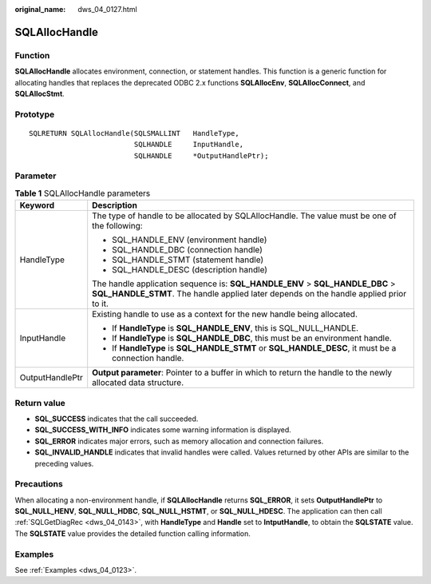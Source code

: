 :original_name: dws_04_0127.html

.. _dws_04_0127:

SQLAllocHandle
==============

Function
--------

**SQLAllocHandle** allocates environment, connection, or statement handles. This function is a generic function for allocating handles that replaces the deprecated ODBC 2.x functions **SQLAllocEnv**, **SQLAllocConnect**, and **SQLAllocStmt**.

Prototype
---------

::

   SQLRETURN SQLAllocHandle(SQLSMALLINT   HandleType,
                            SQLHANDLE     InputHandle,
                            SQLHANDLE     *OutputHandlePtr);

Parameter
---------

.. table:: **Table 1** SQLAllocHandle parameters

   +-----------------------------------+------------------------------------------------------------------------------------------------------------------------------------------------------------------------+
   | Keyword                           | Description                                                                                                                                                            |
   +===================================+========================================================================================================================================================================+
   | HandleType                        | The type of handle to be allocated by SQLAllocHandle. The value must be one of the following:                                                                          |
   |                                   |                                                                                                                                                                        |
   |                                   | -  SQL_HANDLE_ENV (environment handle)                                                                                                                                 |
   |                                   | -  SQL_HANDLE_DBC (connection handle)                                                                                                                                  |
   |                                   | -  SQL_HANDLE_STMT (statement handle)                                                                                                                                  |
   |                                   | -  SQL_HANDLE_DESC (description handle)                                                                                                                                |
   |                                   |                                                                                                                                                                        |
   |                                   | The handle application sequence is: **SQL_HANDLE_ENV** > **SQL_HANDLE_DBC** > **SQL_HANDLE_STMT**. The handle applied later depends on the handle applied prior to it. |
   +-----------------------------------+------------------------------------------------------------------------------------------------------------------------------------------------------------------------+
   | InputHandle                       | Existing handle to use as a context for the new handle being allocated.                                                                                                |
   |                                   |                                                                                                                                                                        |
   |                                   | -  If **HandleType** is **SQL_HANDLE_ENV**, this is SQL_NULL_HANDLE.                                                                                                   |
   |                                   | -  If **HandleType** is **SQL_HANDLE_DBC**, this must be an environment handle.                                                                                        |
   |                                   | -  If **HandleType** is **SQL_HANDLE_STMT** or **SQL_HANDLE_DESC**, it must be a connection handle.                                                                    |
   +-----------------------------------+------------------------------------------------------------------------------------------------------------------------------------------------------------------------+
   | OutputHandlePtr                   | **Output parameter**: Pointer to a buffer in which to return the handle to the newly allocated data structure.                                                         |
   +-----------------------------------+------------------------------------------------------------------------------------------------------------------------------------------------------------------------+

Return value
------------

-  **SQL_SUCCESS** indicates that the call succeeded.
-  **SQL_SUCCESS_WITH_INFO** indicates some warning information is displayed.
-  **SQL_ERROR** indicates major errors, such as memory allocation and connection failures.
-  **SQL_INVALID_HANDLE** indicates that invalid handles were called. Values returned by other APIs are similar to the preceding values.

Precautions
-----------

When allocating a non-environment handle, if **SQLAllocHandle** returns **SQL_ERROR**, it sets **OutputHandlePtr** to **SQL_NULL_HENV**, **SQL_NULL_HDBC**, **SQL_NULL_HSTMT**, or **SQL_NULL_HDESC**. The application can then call :ref:`SQLGetDiagRec <dws_04_0143>`, with **HandleType** and **Handle** set to **IntputHandle**, to obtain the **SQLSTATE** value. The **SQLSTATE** value provides the detailed function calling information.

Examples
--------

See :ref:`Examples <dws_04_0123>`.
